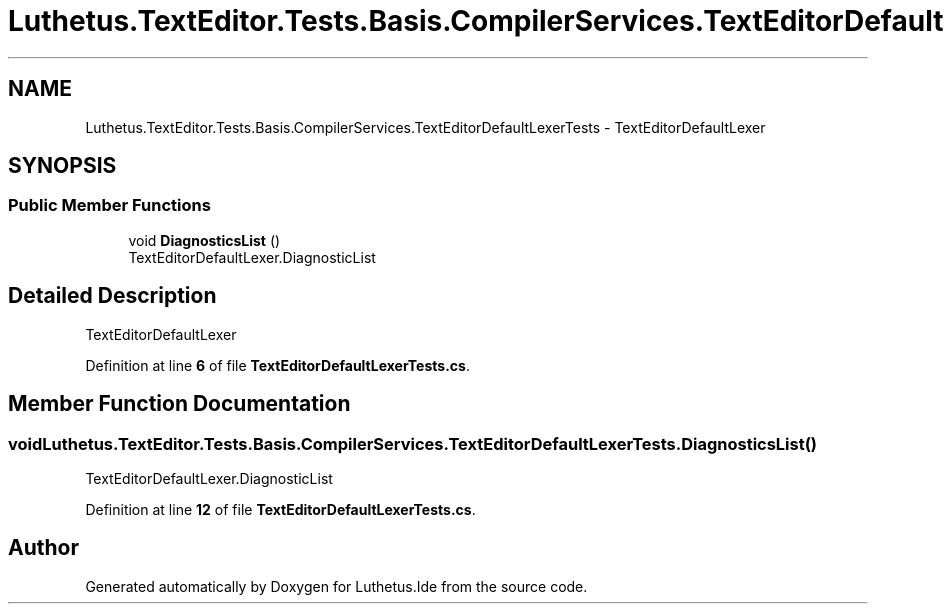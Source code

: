 .TH "Luthetus.TextEditor.Tests.Basis.CompilerServices.TextEditorDefaultLexerTests" 3 "Version 1.0.0" "Luthetus.Ide" \" -*- nroff -*-
.ad l
.nh
.SH NAME
Luthetus.TextEditor.Tests.Basis.CompilerServices.TextEditorDefaultLexerTests \- TextEditorDefaultLexer  

.SH SYNOPSIS
.br
.PP
.SS "Public Member Functions"

.in +1c
.ti -1c
.RI "void \fBDiagnosticsList\fP ()"
.br
.RI "TextEditorDefaultLexer\&.DiagnosticList "
.in -1c
.SH "Detailed Description"
.PP 
TextEditorDefaultLexer 
.PP
Definition at line \fB6\fP of file \fBTextEditorDefaultLexerTests\&.cs\fP\&.
.SH "Member Function Documentation"
.PP 
.SS "void Luthetus\&.TextEditor\&.Tests\&.Basis\&.CompilerServices\&.TextEditorDefaultLexerTests\&.DiagnosticsList ()"

.PP
TextEditorDefaultLexer\&.DiagnosticList 
.PP
Definition at line \fB12\fP of file \fBTextEditorDefaultLexerTests\&.cs\fP\&.

.SH "Author"
.PP 
Generated automatically by Doxygen for Luthetus\&.Ide from the source code\&.
